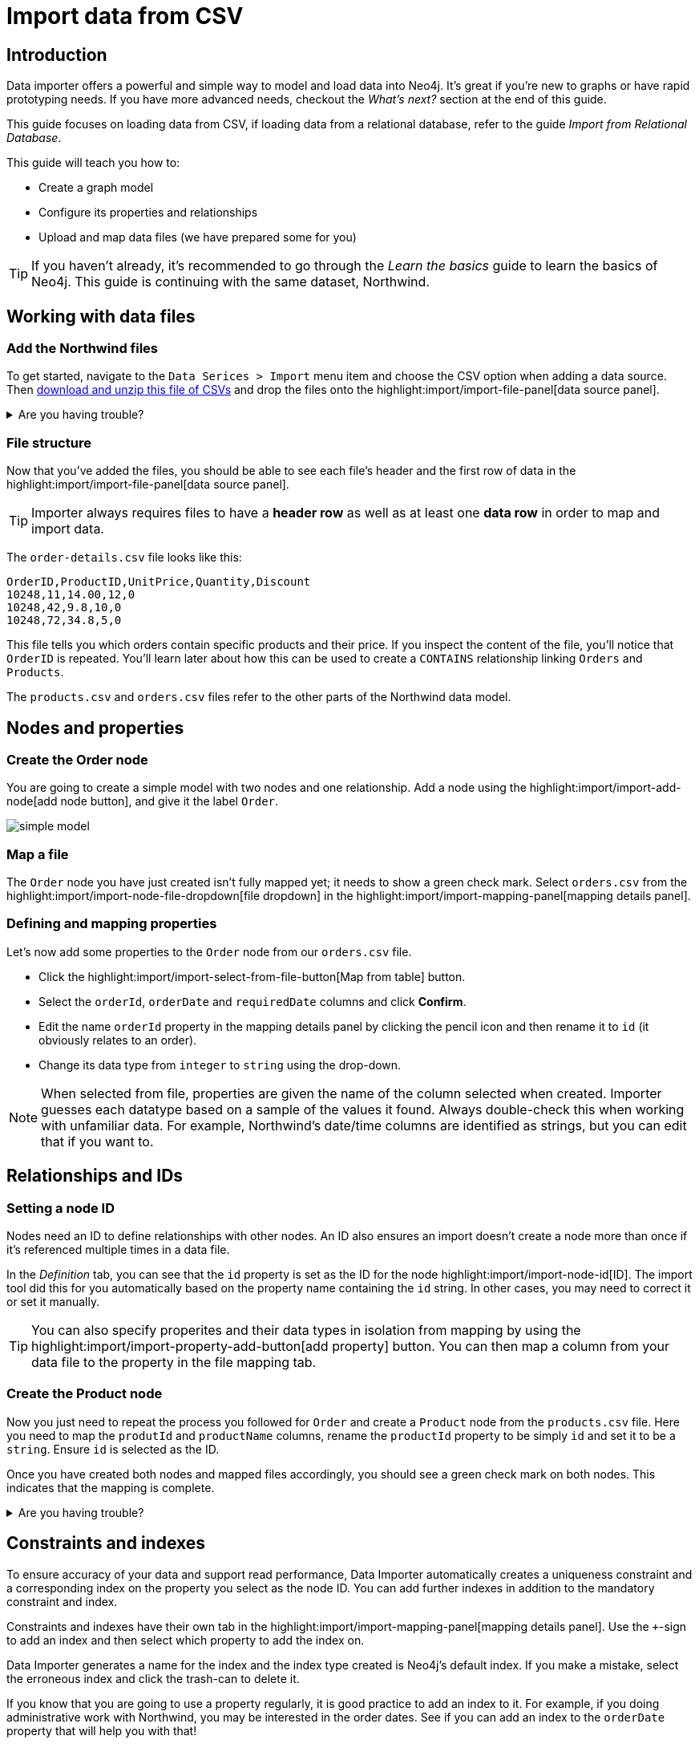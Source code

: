 = Import data from CSV
// NOTE: Browser may cache files when loading from zip

:northwind-subset-data-only-no-model-zip-file:  https://neo4j-graph-examples.github.io/get-started/data/northwind-subset-data-only-no-model.zip
:northwind-subset-data-only-zip-file:  https://neo4j-graph-examples.github.io/get-started/data/northwind-subset-data-only.zip
:northwind-subset-node-only-mapping-zip-file: https://neo4j-graph-examples.github.io/get-started/data/northwind-subset-node-only-mapping.zip
:northwind-subset-shipper-mapping-zip-file: https://neo4j-graph-examples.github.io/get-started/data/northwind-subset-shipper-mapping.zip
:people_locations_nodes_only_zip_file: https://neo4j-graph-examples.github.io/get-started/data/people_locations_nodes_only.zip
:people_locations_full_zip_file: https://neo4j-graph-examples.github.io/get-started/data/people_locations_full.zip
:northwind-subset-node-and-relationship-mapping-zip-file: https://neo4j-graph-examples.github.io/get-started/data/northwind-subset-node-and-relationship-mapping.zip

== Introduction

Data importer offers a powerful and simple way to model and load data into Neo4j.
It's great if you're new to graphs or have rapid prototyping needs.
If you have more advanced needs, checkout the _What's next?_ section at the end of this guide.


This guide focuses on loading data from CSV, if loading data from a relational database, refer to the guide _Import from Relational Database_.

This guide will teach you how to:

* Create a graph model
* Configure its properties and relationships
* Upload and map data files (we have prepared some for you)

[TIP]
====
If you haven't already, it's recommended to go through the _Learn the basics_ guide to learn the basics of Neo4j.
This guide is continuing with the same dataset, Northwind.
====


== Working with data files

=== Add the Northwind files

To get started, navigate to the `Data Serices > Import` menu item and choose the CSV option when adding a data source. Then {northwind-subset-data-only-no-model-zip-file}[download and unzip this file of CSVs^] and drop the files onto the highlight:import/import-file-panel[data source panel].

[%collapsible]
.Are you having trouble?
====
You can also click the following button to add the CSV files automatically.

button::Add Northwind files[role=NX_IMPORT_LOAD,endpoint={northwind-subset-data-only-zip-file}]
====

=== File structure

Now that you've added the files, you should be able to see each file's header and the first row of data in the highlight:import/import-file-panel[data source panel].

[TIP]
====
Importer always requires files to have a *header row* as well as at least one *data row* in order to map and import data.
====

The `order-details.csv` file looks like this:

----
OrderID,ProductID,UnitPrice,Quantity,Discount
10248,11,14.00,12,0
10248,42,9.8,10,0
10248,72,34.8,5,0
----

This file tells you which orders contain specific products and their price.
If you inspect the content of the file, you'll notice that `OrderID` is repeated.
You'll learn later about how this can be used to create a `CONTAINS` relationship linking `Orders` and `Products`.

The `products.csv` and `orders.csv` files refer to the other parts of the Northwind data model.


== Nodes and properties

=== Create the Order node

You are going to create a simple model with two nodes and one relationship.
Add a node using the highlight:import/import-add-node[add node button], and give it the label `Order`.

image::simple-model.png[]

=== Map a file

The `Order` node you have just created isn't fully mapped yet; it needs to show a green check mark.
Select `orders.csv` from the highlight:import/import-node-file-dropdown[file dropdown] in the highlight:import/import-mapping-panel[mapping details panel].


=== Defining and mapping properties

Let's now add some properties to the `Order` node from our `orders.csv` file.

* Click the highlight:import/import-select-from-file-button[Map from table] button.
* Select the `orderId`, `orderDate` and `requiredDate` columns and click *Confirm*.
* Edit the name `orderId` property in the mapping details panel by clicking the pencil icon and then rename it to `id` (it obviously relates to an order).
* Change its data type from `integer` to `string` using the drop-down.


[NOTE]
====
When selected from file, properties are given the name of the column selected when created.
Importer guesses each datatype based on a sample of the values it found.
Always double-check this when working with unfamiliar data.
For example, Northwind's date/time columns are identified as strings, but you can edit that if you want to.
====
// TODO: properties with same name... this needs rewording for clarity

== Relationships and IDs

=== Setting a node ID

Nodes need an ID to define relationships with other nodes.
An ID also ensures an import doesn't create a node more than once if it's referenced multiple times in a data file.

In the _Definition_ tab, you can see that the `id` property is set as the ID for the node highlight:import/import-node-id[ID].
The import tool did this for you automatically based on the property name containing the `id` string.
In other cases, you may need to correct it or set it manually.

// TO-DO: Add property highlight has been lost, requested the Importer team re-add it.  This TO-DO can be deleted once confirmed working.
[TIP]
====
You can also specify properites and their data types in isolation from mapping by using the highlight:import/import-property-add-button[add property] button.
You can then map a column from your data file to the property in the file mapping tab.
====

=== Create the Product node

Now you just need to repeat the process you followed for `Order` and create a `Product` node from the `products.csv` file.
Here you need to map the `produtId` and `productName` columns, rename the `productId` property to be simply `id` and set it to be a `string`.
Ensure `id` is selected as the ID.

Once you have created both nodes and mapped files accordingly, you should see a green check mark on both nodes.
This indicates that the mapping is complete.

[%collapsible]
.Are you having trouble?
====
If you're unsure if you've followed the steps correctly so far, you can go ahead and load the correct mapping so everything is in order before continuing.

button::Load Northwind node mapping[role=NX_IMPORT_LOAD,endpoint={northwind-subset-node-only-mapping-zip-file}]
====

== Constraints and indexes

To ensure accuracy of your data and support read performance, Data Importer automatically creates a uniqueness constraint and a corresponding index on the property you select as the node ID.
You can add further indexes in addition to the mandatory constraint and index.

Constraints and indexes have their own tab in the highlight:import/import-mapping-panel[mapping details panel].
Use the `+`-sign to add an index and then select which property to add the index on.

Data Importer generates a name for the index and the index type created is Neo4j's default index.
If you make a mistake, select the erroneous index and click the trash-can to delete it.

If you know that you are going to use a property regularly, it is good practice to add an index to it.
For example, if you doing administrative work with Northwind, you may be interested in the order dates.
See if you can add an index to the `orderDate` property that will help you with that!

[%collapsible]
.Hint
====
From the highlight:import/import-mapping-panel[mapping details panel], tap the `+` and select the `orderDate` property.
====

[NOTE]
====
Only the properties you mapped from the _Definition_ tab are available to create indexes on.
To modify the selection, you need to go back to the _Definition_ tab.
====

To learn more about indexes and constraints, see link:https://neo4j.com/docs/cypher-manual/current/indexes/[Cypher Manual -> Indexes] and link:https://neo4j.com/docs/cypher-manual/current/constraints/[Cypher Manual -> Constraints] repsectively.

== Create relationships

[TIP]
====
As you've seen already, your data concerns `Orders` that `CONTAIN` specific `Products`.
Conventionally, https://en.wikipedia.org/wiki/Camel_case[CamelCase^] is used for node labels and capitalized https://en.wikipedia.org/wiki/Snake_case[SNAKE_CASE^] for relationship types.
====

You have two nodes and now you need to create a relationship to connect them.

* Hover by the edge of the `Order` node circle and you'll see a `+` sign.
* Click and hold it and you'll see another circle.
* Drag the new circle on to the `Product` node and relase to create the relationship.
* With the relationship arrow selected, you can now specify how `Order` relates to `Product`.
* In the highlight:import/import-relationship-type[type] section of the highlight:import/import-mapping-panel[mapping details panel], enter the text `CONTAINS`.

[TIP]
====
Just like newly created nodes, the relationship will only show a green check mark once you have completed its mapping.
You can also name relationships by double-clicking the arrow in the graph model and typing it directly.
You can rapidly add nodes with a linking relationship by releasing the circle on an empty space the canvas instead of an existing node.
Selected nodes can be deleted by clicking the highlight:import/import-delete-node-or-rel[delete button] or with the backspace key.
You can quickly change the direction of a relationship with _Switch direction_ next to the relationship type.
====

== Map a file to a relationship

The next stage is critical in helping the importer understand how a file defines a relationship.
This is what will give you a connected graph.

* If you look in the highlight:import/import-file-panel[data source panel], you'll see `order-details.csv` has columns that correspond with the `id` of our `Order` and `Product` nodes.
* Ensuring you have the relationship selected, select the `order-details.csv` file from the highlight:import/import-relationship-file-dropdown[File dropdown].
// TODO: Add id selector for relationship dropdown to enable UI higlighting
* In the highlight:import/import-relationship-mapping-table[relationship mapping table] you will see the nodes and ID properties at each end of the `CONTAINS` relationship.

Setup the *From* and *To* for the `CONTAINS` relationship:

* The `From` end of the node is the `Order` node with the `id` property (remember that this property was mapped to the `orderId` column in the `orders.csv` file).
* Your `order-details.csv` file also contains an `orderId` column, so select this in the highlight:import/import-rel-from-dropdown[from dropdown].
This gives Data Importer the information it requires to link up the From end of the relationship.
* You need to select the correct file column for the `To` end of the relationship (the Product node).
As you might guess, this is the `productId` in the highlight:import/import-rel-to-dropdown[to dropdown]

Everything in the highlight:import/import-model-panel[Data model pane] should now have green check marks as you have successfully mapped the file.

=== More properties for richer queries

For relationships, you can add properties that may be useful for your queries.

In the `order-details.csv` file, you'll notice the columns `unitPrice`, `quantity` and `discount` could be useful to add as properties to the `CONTAINS` relationship.
These properties are well suited to being on the relationship since they couldn't easily be encapsulated on the nodes at either end of the relationship.
For example `quantity` does not belong on either the `Product` or `Order` nodes since products will be sold in different quantities on different orders.

Just as you did for nodes, use the highlight:import/import-select-from-file-button[Map from table] button to map those columns to new properties on the relationship.

[TIP]
====
You don't need to include the `orderID` or the `productID` here, as their only purpose is to create the `CONTAINS` relationship in our model and we've already used them to do that.
====

[%collapsible]
.Are you having trouble?
====
If you're unsure if you've followed the steps correctly so far, you can go ahead and load the correct mapping so everything is in order before continuing.

button::Load model and mapping[role=NX_IMPORT_LOAD,endpoint={northwind-subset-node-and-relationship-mapping-zip-file}]
====

== Dealing with different file structures

=== Relationship defined in the same file as one node

In this example, a separate flat file, `order-details.csv`,  defines the relationship linking `Orders` and `Products`.

However, it is quite common to have files where the relationship is defined by the same file as that used for the node at one (or sometimes both) ends of the relationship.
In this example, you can see how the `orders.csv` file also contains a `shipVia` column which could be used to define the relationship to a `Shipper` node created from the `shippers.csv` file.

To see how this mapping looks, here's an example for you to inspect the configuration.

button::Load Northwind shipper mapping[role=NX_IMPORT_LOAD,endpoint={northwind-subset-shipper-mapping-zip-file}]

Here you can see that the `orders.csv` file is used to define both the `Order` node and the `SHIPS` relationship, as well as mapping the `Shipper` node to `shippers.csv`.

=== Relationship defined in the same file as both nodes

In examples where the nodes at each end of the relationship are both mapped to the same file, the relationship can ususally be inferred by the same file.
If you first set up the nodes with their IDs and mapping, when then you draw the relationship, the `From` and `To` parts of the relationship will be mapped automatically.

You can try this out by loading the simple example below and connecting the two nodes that are mapped to the same file:

button::Load people and locations[role=NX_IMPORT_LOAD,endpoint={people_locations_nodes_only_zip_file}]

The model you are aiming for is as below.

image::import-people and locations.png[]

If you add the relationships and label their types as above, you'll observe that the `From` and `To` relationships are automatically mapped for you.

// TO-DO: Is not so neat in this example switching to a completely different context - would be better to add a Northwind related example of ths - look at doing this as it's a good example to show.

[%collapsible]
.Are you having trouble?
====
You can also click the button to load the people and locations with their relationship mapping.

button::Load configuration[role=NX_IMPORT_LOAD,endpoint={people_locations_full_zip_file}]
====

== Ready to import?

Let's get back to the Nortwind model, start by reloading the small Northwind model you created.

button::Load model and mapping[role=NX_IMPORT_LOAD,endpoint={northwind-subset-node-and-relationship-mapping-zip-file}]

Any object in your model without a green check mark means that the mapping is not complete.
If the mapping is not complete, you will not be able to run the import.

The following items **must be** mapped on a **node**:

* Label
* File
* A minimum of one property
* ID

The following items **must be** mapped on a **relationship**:

* Type
* File
* ID file columns (for both _From_ and _To_ nodes)

== Preview your graph

When you're satisfied with your model and mapping, you can preview a sample of your data before running the actual import.

Click the highlight:import/import-load-preview-button[Preview button] to see a sample of your data visualized.

image::preview.png[]

Even though the preview only scans the first few rows of your files, it is often sufficient to make sure everything connects as expected.
You can click individual elements in the preview to verify that their properties appear as expected.
But you should keep in mind that it is only a preview and only a sample of your data.
The actual graph may look different once the full import is complete.

You want to have your mapping completely done before previewing, but if you have missed something, you are still able to do a preview, but the incomplete elements will not be rendered.
In other words, any element without a check mark in your model will not show up in the preview.

As mentioned before, if any element in your model is not mapped, you will **not** be able to run the import.

== Running an import

Click highlight:import/import-run-import-button[Run import] to import the files specified in your model.

If any uploaded files are not specified in your model, these are **not** imported, but they remain in the highlight:import/import-file-panel[data source panel].

If any mapping is incomplete, you will be informed that your model has errors and a red exclamation mark is shown next to the incomplete element in the model.
When you select an incomplete element, the mapping pane also highlights the missing details.

Once you've addressed any errors, go ahead and run the import again.
You should see a popup window showing the successful results.

image::import_results.png[]

The summary shows what was included in the import.
You can compare to your CSV files to verify that everything was imported.

Congratulations on modelling, mapping, and loading your data!
You can now explore and query it to learn more about the power of graphs and Neo4j.
We have a few very useful importer tips to complete this guide.

[TIP]
====
Note that if you run this guide after the _Getting Started_ guide, the count may show _updated_ rather than _created_ since Data Importer will ensure duplicate IDs are not created for elements already loaded.
====

== Final tips

=== Saving and loading models

As you work with data models, may want to come back to it or share it at some point.
The importer lets you _download_ your model, with or without the data you've mapped to it.

Ensure you are in the import tab.

button::Import[role=NX_TAB_NAV,tab=import]

image::save_load.png[]

When you choose to download your model, with or without data, you are essentially saving it.
The model doesn't have to be mapped for you to download.

If you have a downloaded model, you can open it from this same menu, again with or without data.

The data is stored as CSV-files and the model as a JSON file, which makes it easy to share.

=== Re-running imports and updating your model

You can run the import multiple times without duplicating your data.
For example, if you want to make some changes to your model after you've run the import, just fix your model and when you are happy run the import again.
The changes you made will overwrite what you had before, but no existing elements will be recreated, unless you change their IDs.

=== When you outgrow the Data Importer

Importer may not meet _all_ of your varied load needs, whether they are transformations or differing data formats.
If you need more control, the chances are you can achieve the load using some of the other approaches to loading data into Neo4j.
The following are useful resources for different needs:

- https://neo4j.com/docs/cypher-manual/current/clauses/load-csv/[LOAD CSV] for writing your own bespoke Cypher load scripts from CSVs, leveraging the full capabilities of Cypher.
- https://neo4j.com/docs/operations-manual/current/tutorial/neo4j-admin-import/[Neo4j-admin import] for loading large amounts of CSV data rapidly into an offline database
- https://neo4j.com/product/connectors/[Neo4j connectors] to connect data from a variety of sources into Neo4j.
- https://neo4j.com/docs/apoc/current/overview/apoc.load/[APOC Load procedures] for special Cypher procedures to make it easier to ingest data from formats including json, xml and arrow.

== Frequently Asked Questions

*Missing files - why does Data Importer say I need to provide my files after I've aready provided them?*

When you provide the importer with your files, you are actually providing your web browser with a link to those files on your local file system, they aren't uploaded anywhere.
The importer streams the content of the files to you database only when you run the import.
If you reload the page, the importer loses access to the connection to those files due to security restrictions.
These are in place to prevent web applications accessing files you haven't given express permission to use on page load.
You simply need to re-provide the files when requested by data importer to be able to run an import.

*How can I replace a file?*

The importer doesn't currently allow you to swap out files in the UI.
However, there is a workaround that may prove useful.
If you want to provide a different file with the same column structure to data importer, you can rename it to match and then simply add the file to the files panel.
This will replace the reference to the latest file and be available for use by your import.





































